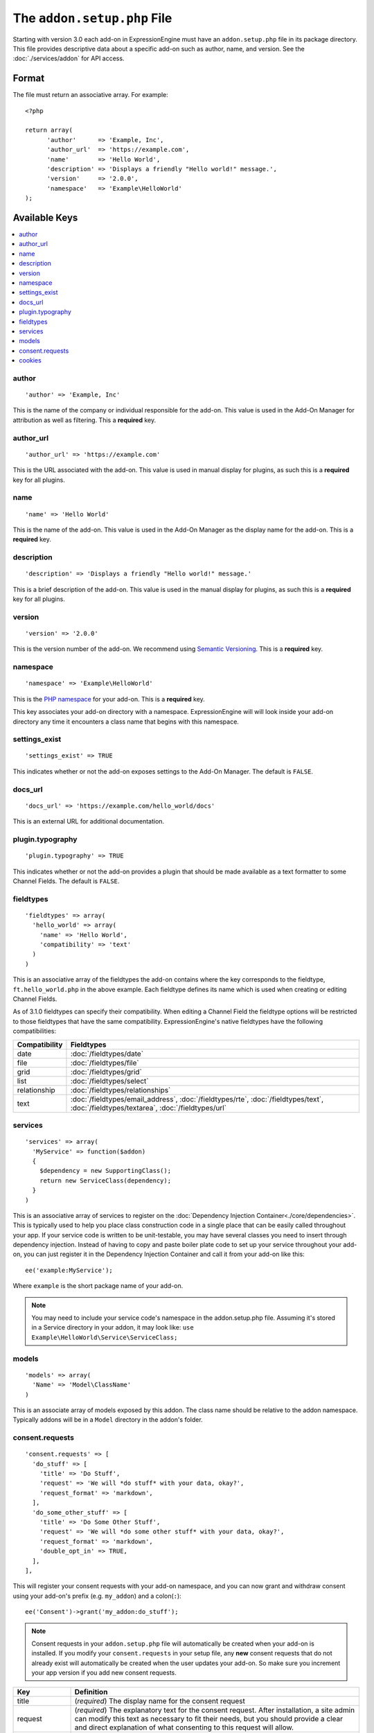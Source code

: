 .. # This source file is part of the open source project
   # ExpressionEngine User Guide (https://github.com/ExpressionEngine/ExpressionEngine-User-Guide)
   #
   # @link      https://expressionengine.com/
   # @copyright Copyright (c) 2003-2019, EllisLab Corp. (https://ellislab.com)
   # @license   https://expressionengine.com/license Licensed under Apache License, Version 2.0

The ``addon.setup.php`` File
============================

.. highlight:: php

Starting with version 3.0 each add-on in ExpressionEngine must have an
``addon.setup.php`` file in its package directory. This file provides
descriptive data about a specific add-on such as author, name, and version. See
the :doc:`./services/addon` for API access.


Format
------

The file must return an associative array. For example::

  <?php

  return array(
  	'author'      => 'Example, Inc',
  	'author_url'  => 'https://example.com',
  	'name'        => 'Hello World',
  	'description' => 'Displays a friendly "Hello world!" message.',
  	'version'     => '2.0.0',
  	'namespace'   => 'Example\HelloWorld'
  );

Available Keys
--------------

.. contents::
  :local:
  :depth: 1

author
~~~~~~

::

  'author' => 'Example, Inc'

This is the name of the company or individual responsible for the add-on. This
value is used in the Add-On Manager for attribution as well as filtering. This
a **required** key.

author_url
~~~~~~~~~~

::

  'author_url' => 'https://example.com'

This is the URL associated with the add-on. This value is used in manual
display for plugins, as such this is a **required** key for all plugins.

name
~~~~

::

  'name' => 'Hello World'

This is the name of the add-on. This value is used in the Add-On Manager as the
display name for the add-on. This is a **required** key.

description
~~~~~~~~~~~

::

  'description' => 'Displays a friendly "Hello world!" message.'

This is a brief description of the add-on. This value is used in the manual
display for plugins, as such this is a **required** key for all plugins.

version
~~~~~~~

::

  'version' => '2.0.0'

This is the version number of the add-on. We recommend using `Semantic
Versioning <http://semver.org>`_. This is a **required** key.

namespace
~~~~~~~~~

::

  'namespace' => 'Example\HelloWorld'

This is the `PHP namespace <http://php.net/namespace>`_ for your add-on. This is
a **required** key.

This key associates your add-on directory with a namespace. ExpressionEngine
will will look inside your add-on directory any time it encounters a class name
that begins with this namespace.

settings_exist
~~~~~~~~~~~~~~

::

  'settings_exist' => TRUE

This indicates whether or not the add-on exposes settings to the Add-On
Manager. The default is ``FALSE``.

docs_url
~~~~~~~~

::

  'docs_url' => 'https://example.com/hello_world/docs'

This is an external URL for additional documentation.

plugin.typography
~~~~~~~~~~~~~~~~~

::

  'plugin.typography' => TRUE

This indicates whether or not the add-on provides a plugin that should be made
available as a text formatter to some Channel Fields. The default is ``FALSE``.

fieldtypes
~~~~~~~~~~

::

  'fieldtypes' => array(
    'hello_world' => array(
      'name' => 'Hello World',
      'compatibility' => 'text'
    )
  )

This is an associative array of the fieldtypes the add-on contains where the
key corresponds to the fieldtype, ``ft.hello_world.php`` in the above example.
Each fieldtype defines its name which is used when creating or editing Channel
Fields.

.. _fieldtype_compatibility_options:

As of 3.1.0 fieldtypes can specify their compatibility. When editing a Channel
Field the fieldtype options will be restricted to those fieldtypes that have
the same compatibility. ExpressionEngine's native fieldtypes have the following
compatibilities:

+---------------+------------------------------------------------------------------------------------+
| Compatibility | Fieldtypes                                                                         |
+===============+====================================================================================+
| date          | :doc:`/fieldtypes/date`                                                            |
+---------------+------------------------------------------------------------------------------------+
| file          | :doc:`/fieldtypes/file`                                                            |
+---------------+------------------------------------------------------------------------------------+
| grid          | :doc:`/fieldtypes/grid`                                                            |
+---------------+------------------------------------------------------------------------------------+
| list          | :doc:`/fieldtypes/select`                                                          |
+---------------+------------------------------------------------------------------------------------+
| relationship  | :doc:`/fieldtypes/relationships`                                                   |
+---------------+------------------------------------------------------------------------------------+
| text          | :doc:`/fieldtypes/email_address`, :doc:`/fieldtypes/rte`, :doc:`/fieldtypes/text`, |
|               | :doc:`/fieldtypes/textarea`, :doc:`/fieldtypes/url`                                |
+---------------+------------------------------------------------------------------------------------+

services
~~~~~~~~

::

  'services' => array(
    'MyService' => function($addon)
    {
      $dependency = new SupportingClass();
      return new ServiceClass(dependency);
    }
  )

This is an associative array of services to register on the
:doc:`Dependency Injection Container<./core/dependencies>`. This is typically used to help you place class construction code in a single place that can be easily called throughout your app. If your service code is written to be unit-testable, you may have several classes you need to insert through dependency injection. Instead of having to copy and paste boiler plate code to set up your service throughout your add-on, you can just register it in the Dependency Injection Container and call it from your add-on like this::

  ee('example:MyService');

Where ``example`` is the short package name of your add-on.

.. note:: You may need to include your service code's namespace in the addon.setup.php file. Assuming it's stored in a Service directory in your addon, it may look like:
  ``use Example\HelloWorld\Service\ServiceClass;``

models
~~~~~~

::

  'models' => array(
    'Name' => 'Model\ClassName'
  )

This is an associate array of models exposed by this addon. The class name
should be relative to the addon namespace. Typically addons will be in a
``Model`` directory in the addon's folder.

.. _addon_consent_requests:

consent.requests
~~~~~~~~~~~~~~~~

::

  'consent.requests' => [
    'do_stuff' => [
      'title' => 'Do Stuff',
      'request' => 'We will *do stuff* with your data, okay?',
      'request_format' => 'markdown',
    ],
    'do_some_other_stuff' => [
      'title' => 'Do Some Other Stuff',
      'request' => 'We will *do some other stuff* with your data, okay?',
      'request_format' => 'markdown',
      'double_opt_in' => TRUE,
    ],
  ],

This will register your consent requests with your add-on namespace, and you can now grant and withdraw consent using your add-on's prefix (e.g. ``my_addon``) and a colon(``:``)::

  ee('Consent')->grant('my_addon:do_stuff');

.. note:: Consent requests in your ``addon.setup.php`` file will automatically be created when your add-on is installed. If you modify your ``consent.requests`` in your setup file, any **new** consent requests that do not already exist will automatically be created when the user updates your add-on. So make sure you increment your app version if you add new consent requests.

+----------------+----------------------------------------------------------------------------------------------------+
|      Key       |                                             Definition                                             |
+================+====================================================================================================+
| title          | (*required*) The display name for the consent request                                              |
+----------------+----------------------------------------------------------------------------------------------------+
| request        | (*required*) The explanatory text for the consent request.                                         |
|                | After installation, a site admin can modify this text                                              |
|                | as necessary to fit their needs, but you should provide a clear                                    |
|                | and direct explanation of what consenting to this request will allow.                              |
+----------------+----------------------------------------------------------------------------------------------------+
| request_format | (*optional*) Any valid format that will be used to parse                                           |
|                | your request text. (e.g. ``br``, ``markdown``, ``none``, ``xhtml``)                                |
+----------------+----------------------------------------------------------------------------------------------------+
| double_opt_in  | (*optional*) Boolean value, whether or not this consent requests                                   |
|                | requires a double opt-in (e.g. checking a checkbox and clicking a verification link sent by email) |
+----------------+----------------------------------------------------------------------------------------------------+

.. note:: The short name will also be used by a site builder in ``{exp:consent}`` tag parameters.

.. note:: ``double_opt_in`` will soon be handled automatically by this service. But if you choose to use this now (v4.3.0), you will need to build your own mechanism for the second verification before granting consent.


cookies
~~~~~~~

::

  'cookies.necessary' => [
    'unique_id',
  ],
  'cookies.functionality' => [
    'font_size',
  ],
  'cookies.performance' => [
    'analytics_id',
  ],
  'cookies.targeting' => [
    'advertising_tracker',
  ],

If your add-on sets any custom cookies, you must register the name of the cookie here within the array(s) of the appropriate type. This way if the site requires consent for cookies, the user's preferences can be respected. If you set a cookie that is not registered with your add-on, it will still set, but a warning will be generated in the Developer Log detailing the non-compliant cookie. The ExpressionEngine cookie prefix will be appended to cookie names automatically and should not be included in the registered name.

+-----------------------+--------------------------------------------------------------------------------------+
|          Type         |                                       Purpose                                        |
+=======================+======================================================================================+
| cookies.necessary     | Required to function properly. Does not contain personally identifiable information. |
+-----------------------+--------------------------------------------------------------------------------------+
| cookies.functionality | Enhances functionality, such as remembering a user's preferences or settings.        |
+-----------------------+--------------------------------------------------------------------------------------+
| cookies.performance   | Analytics, statistics, etc. Data should be aggregated and anonymous.                 |
+-----------------------+--------------------------------------------------------------------------------------+
| cookies.targeting     | Typically the only cookie type that can contain personally identifiable information. |
|                       | Marketing cookies that help establish profiles for ad delivery, for instance.        |
+-----------------------+--------------------------------------------------------------------------------------+
